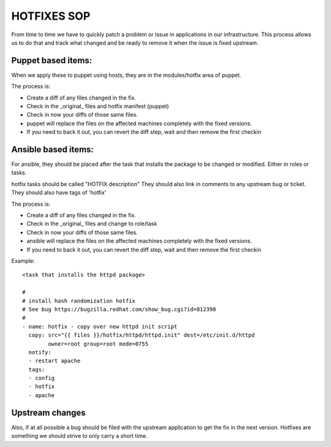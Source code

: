 .. title: Hotfixes SOP
.. slug: infra-hotfix
.. date: 2015-02-24
.. taxonomy: Contributors/Infrastructure

============
HOTFIXES SOP 
============

From time to time we have to quickly patch a problem or issue 
in applications in our infrastructure. This process allows 
us to do that and track what changed and be ready to remove
it when the issue is fixed upstream.

Puppet based items: 
===================

When we apply these to puppet using hosts,
they are in the modules/hotfix area of puppet. 

The process is: 

- Create a diff of any files changed in the fix. 
- Check in the _original_ files and hotfix manifest (puppet)
- Check in now your diffs of those same files. 
- puppet will replace the files on the affected machines 
  completely with the fixed versions. 
- If you need to back it out, you can revert the diff step, 
  wait and then remove the first checkin

Ansible based items:
====================
For ansible, they should be placed after the task that installs
the package to be changed or modified. Either in roles or tasks. 

hotfix tasks should be called "HOTFIX description" 
They should also link in comments to any upstream bug or ticket.
They should also have tags of 'hotfix' 

The process is: 

- Create a diff of any files changed in the fix. 
- Check in the _original_ files and change to role/task
- Check in now your diffs of those same files. 
- ansible will replace the files on the affected machines 
  completely with the fixed versions. 
- If you need to back it out, you can revert the diff step, 
  wait and then remove the first checkin

Example::

  <task that installs the httpd package>

  #
  # install hash randomization hotfix
  # See bug https://bugzilla.redhat.com/show_bug.cgi?id=812398
  #
  - name: hotfix - copy over new httpd init script
    copy: src="{{ files }}/hotfix/httpd/httpd.init" dest=/etc/init.d/httpd
          owner=root group=root mode=0755
    notify:
    - restart apache
    tags:
    - config
    - hotfix
    - apache

Upstream changes
================

Also, if at all possible a bug should be filed with the upstream
application to get the fix in the next version. Hotfixes are something
we should strive to only carry a short time. 

